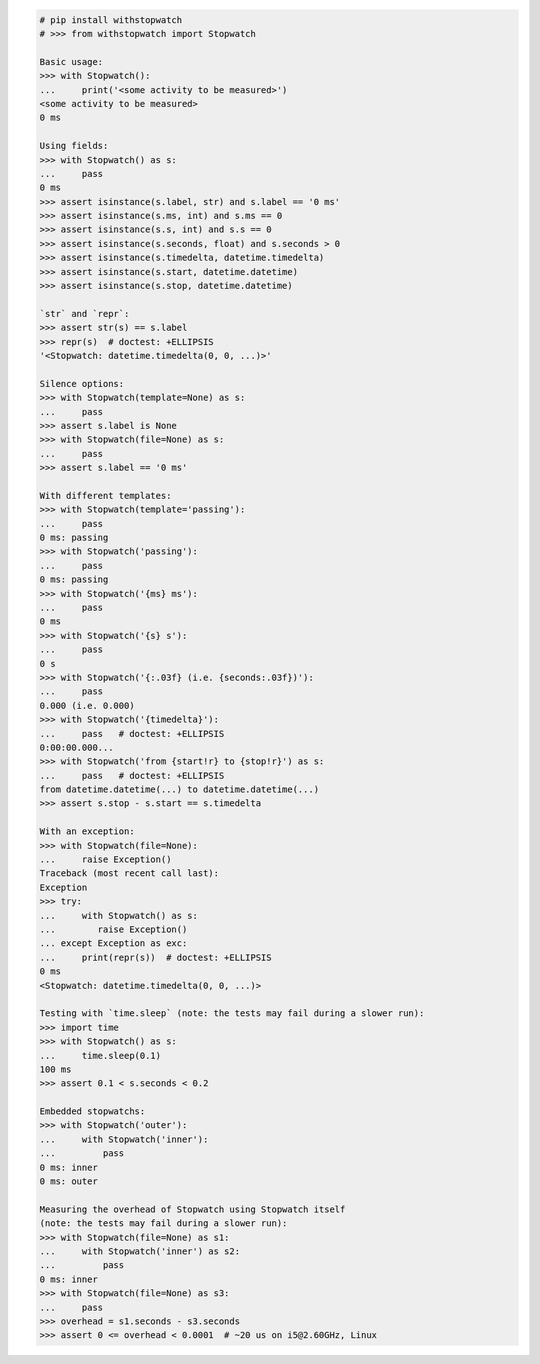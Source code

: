 .. This file is generated. DO NOT EDIT it.
.. code-block:: python

    # pip install withstopwatch
    # >>> from withstopwatch import Stopwatch

    Basic usage:
    >>> with Stopwatch():
    ...     print('<some activity to be measured>')
    <some activity to be measured>
    0 ms

    Using fields:
    >>> with Stopwatch() as s:
    ...     pass
    0 ms
    >>> assert isinstance(s.label, str) and s.label == '0 ms'
    >>> assert isinstance(s.ms, int) and s.ms == 0
    >>> assert isinstance(s.s, int) and s.s == 0
    >>> assert isinstance(s.seconds, float) and s.seconds > 0
    >>> assert isinstance(s.timedelta, datetime.timedelta)
    >>> assert isinstance(s.start, datetime.datetime)
    >>> assert isinstance(s.stop, datetime.datetime)

    `str` and `repr`:
    >>> assert str(s) == s.label
    >>> repr(s)  # doctest: +ELLIPSIS
    '<Stopwatch: datetime.timedelta(0, 0, ...)>'

    Silence options:
    >>> with Stopwatch(template=None) as s:
    ...     pass
    >>> assert s.label is None
    >>> with Stopwatch(file=None) as s:
    ...     pass
    >>> assert s.label == '0 ms'

    With different templates:
    >>> with Stopwatch(template='passing'):
    ...     pass
    0 ms: passing
    >>> with Stopwatch('passing'):
    ...     pass
    0 ms: passing
    >>> with Stopwatch('{ms} ms'):
    ...     pass
    0 ms
    >>> with Stopwatch('{s} s'):
    ...     pass
    0 s
    >>> with Stopwatch('{:.03f} (i.e. {seconds:.03f})'):
    ...     pass
    0.000 (i.e. 0.000)
    >>> with Stopwatch('{timedelta}'):
    ...     pass   # doctest: +ELLIPSIS
    0:00:00.000...
    >>> with Stopwatch('from {start!r} to {stop!r}') as s:
    ...     pass   # doctest: +ELLIPSIS
    from datetime.datetime(...) to datetime.datetime(...)
    >>> assert s.stop - s.start == s.timedelta

    With an exception:
    >>> with Stopwatch(file=None):
    ...     raise Exception()
    Traceback (most recent call last):
    Exception
    >>> try:
    ...     with Stopwatch() as s:
    ...        raise Exception()
    ... except Exception as exc:
    ...     print(repr(s))  # doctest: +ELLIPSIS
    0 ms
    <Stopwatch: datetime.timedelta(0, 0, ...)>

    Testing with `time.sleep` (note: the tests may fail during a slower run):
    >>> import time
    >>> with Stopwatch() as s:
    ...     time.sleep(0.1)
    100 ms
    >>> assert 0.1 < s.seconds < 0.2

    Embedded stopwatchs:
    >>> with Stopwatch('outer'):
    ...     with Stopwatch('inner'):
    ...         pass
    0 ms: inner
    0 ms: outer

    Measuring the overhead of Stopwatch using Stopwatch itself
    (note: the tests may fail during a slower run):
    >>> with Stopwatch(file=None) as s1:
    ...     with Stopwatch('inner') as s2:
    ...         pass
    0 ms: inner
    >>> with Stopwatch(file=None) as s3:
    ...     pass
    >>> overhead = s1.seconds - s3.seconds
    >>> assert 0 <= overhead < 0.0001  # ~20 us on i5@2.60GHz, Linux
    
